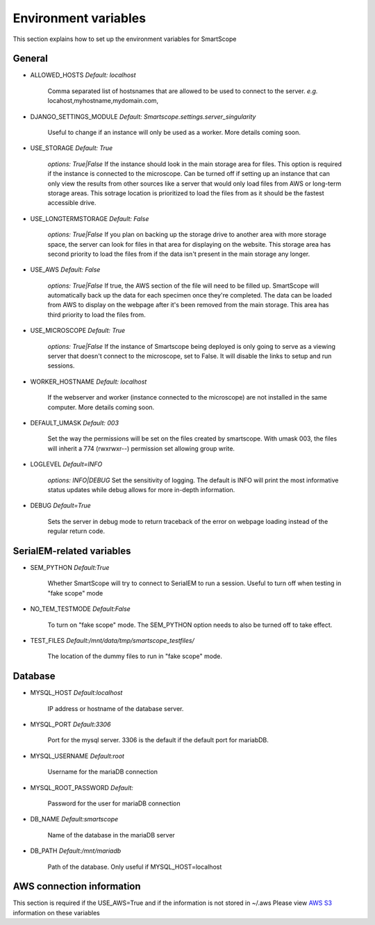 Environment variables
#####################

This section explains how to set up the environment variables for SmartScope

General
*******

* ALLOWED_HOSTS *Default: localhost*

    Comma separated list of hostsnames that are allowed to be used to connect to the server.
    *e.g.* locahost,myhostname,mydomain.com,

* DJANGO_SETTINGS_MODULE *Default: Smartscope.settings.server_singularity*

    Useful to change if an instance will only be used as a worker.
    More details coming soon.

* USE_STORAGE *Default: True*

    *options: True|False*
    If the instance should look in the main storage area for files. This option is required if the instance is connected to the microscope.
    Can be turned off if setting up an instance that can only view the results from other sources like a server that would only load files from AWS or long-term storage areas.
    This sotrage location is prioritized to load the files from as it should be the fastest accessible drive.

* USE_LONGTERMSTORAGE *Default: False*

    *options: True|False*
    If you plan on backing up the storage drive to another area with more storage space, the server can look for files in that area for displaying on the website.
    This storage area has second priority to load the files from if the data isn't present in the main storage any longer.

* USE_AWS *Default: False*

    *options: True|False*
    If true, the AWS section of the file will need to be filled up. SmartScope will automatically back up the data for each specimen once they're completed. The data can be loaded from AWS to display on the webpage after it's been removed from the main storage.
    This area has third priority to load the files from.

* USE_MICROSCOPE *Default: True*

    *options: True|False*
    If the instance of Smartscope being deployed is only going to serve as a viewing server that doesn't connect to the microscope, set to False. It will disable the links to setup and run sessions.

* WORKER_HOSTNAME *Default: localhost*

    If the webserver and worker (instance connected to the microscope) are not installed in the same computer.
    More details coming soon.

* DEFAULT_UMASK *Default: 003*

    Set the way the permissions will be set on the files created by smartscope. With umask 003, the files will inherit a 774 (rwxrwxr--) permission set allowing group write.

* LOGLEVEL *Default=INFO*

    *options: INFO|DEBUG*
    Set the sensitivity of logging. The default is INFO will print the most informative status updates while debug allows for more in-depth information.

* DEBUG  *Default=True*

    Sets the server in debug mode to return traceback of the error on webpage loading instead of the regular return code.

SerialEM-related variables
**************************

* SEM_PYTHON *Default:True*

    Whether SmartScope will try to connect to SerialEM to run a session. Useful to turn off when testing in "fake scope" mode

* NO_TEM_TESTMODE *Default:False*

    To turn on "fake scope" mode. The SEM_PYTHON option needs to also be turned off to take effect.

* TEST_FILES *Default:/mnt/data/tmp/smartscope_testfiles/*

    The location of the dummy files to run in "fake scope" mode.

Database
********

* MYSQL_HOST *Default:localhost*

    IP address or hostname of the database server.

* MYSQL_PORT *Default:3306*

    Port for the mysql server. 3306 is the default if the default port for mariabDB.

* MYSQL_USERNAME *Default:root*

    Username for the mariaDB connection

* MYSQL_ROOT_PASSWORD *Default:*

    Password for the user for mariaDB connection

* DB_NAME *Default:smartscope*

    Name of the database in the mariaDB server

* DB_PATH *Default:/mnt/mariadb*

    Path of the database. Only useful if MYSQL_HOST=localhost

AWS connection information
**************************

This section is required if the USE_AWS=True and if the information is not stored in ~/.aws
Please view `AWS S3 <https://docs.aws.amazon.com/cli/latest/userguide/cli-chap-configure.html>`_ information on these variables


